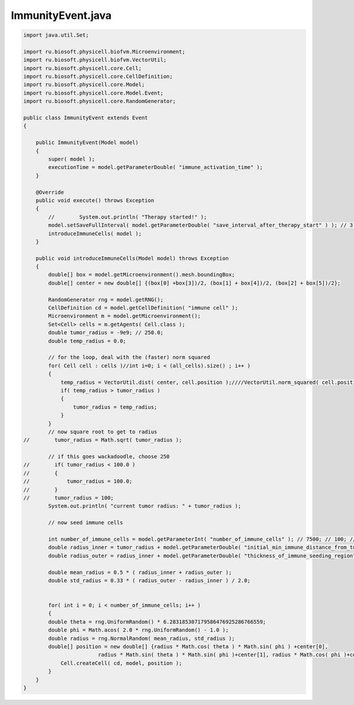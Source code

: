 .. _PhysiCell_java_CancerImmune_ImmunityEvent_java:

ImmunityEvent.java
==================

.. role:: raw-html(raw)
   :format: html

.. raw:: html

   <style>
   pre {
      white-space: pre-wrap !important;       /* Сохраняет пробелы, но разрешает перенос */
      word-wrap: break-word !important;       /* Переносит длинные слова */
      overflow-wrap: break-word !important;   /* Альтернатива для совместимости */
      hyphens: auto !important;               /* Перенос с тире */
   }
   </style>

.. code-block:: console

    import java.util.Set;

    import ru.biosoft.physicell.biofvm.Microenvironment;
    import ru.biosoft.physicell.biofvm.VectorUtil;
    import ru.biosoft.physicell.core.Cell;
    import ru.biosoft.physicell.core.CellDefinition;
    import ru.biosoft.physicell.core.Model;
    import ru.biosoft.physicell.core.Model.Event;
    import ru.biosoft.physicell.core.RandomGenerator;

    public class ImmunityEvent extends Event
    {
    
        public ImmunityEvent(Model model)
        {
            super( model );
            executionTime = model.getParameterDouble( "immune_activation_time" );
        }

        @Override
        public void execute() throws Exception
        {
            //        System.out.println( "Therapy started!" );
            model.setSaveFullInterval( model.getParameterDouble( "save_interval_after_therapy_start" ) ); // 3.0; 
            introduceImmuneCells( model );
        }
        
        public void introduceImmuneCells(Model model) throws Exception
        {
            double[] box = model.getMicroenvironment().mesh.boundingBox;
            double[] center = new double[] {(box[0] +box[3])/2, (box[1] + box[4])/2, (box[2] + box[5])/2};
            
            RandomGenerator rng = model.getRNG();
            CellDefinition cd = model.getCellDefinition( "immune cell" );
            Microenvironment m = model.getMicroenvironment();
            Set<Cell> cells = m.getAgents( Cell.class );
            double tumor_radius = -9e9; // 250.0; 
            double temp_radius = 0.0;

            // for the loop, deal with the (faster) norm squared 
            for( Cell cell : cells )//int i=0; i < (all_cells).size() ; i++ )
            {
                temp_radius = VectorUtil.dist( center, cell.position );////VectorUtil.norm_squared( cell.position );
                if( temp_radius > tumor_radius )
                {
                    tumor_radius = temp_radius;
                }
            }
            // now square root to get to radius 
    //        tumor_radius = Math.sqrt( tumor_radius );

            // if this goes wackadoodle, choose 250 
    //        if( tumor_radius < 100.0 )
    //        {
    //            tumor_radius = 100.0;
    //        }
    //        tumor_radius = 100;
            System.out.println( "current tumor radius: " + tumor_radius );

            // now seed immune cells 

            int number_of_immune_cells = model.getParameterInt( "number_of_immune_cells" ); // 7500; // 100; // 40; 
            double radius_inner = tumor_radius + model.getParameterDouble( "initial_min_immune_distance_from_tumor" );// 30.0; // 75 // 50; 
            double radius_outer = radius_inner + model.getParameterDouble( "thickness_of_immune_seeding_region" ); // 75.0; // 100; // 1000 - 50.0; 

            double mean_radius = 0.5 * ( radius_inner + radius_outer );
            double std_radius = 0.33 * ( radius_outer - radius_inner ) / 2.0;


            for( int i = 0; i < number_of_immune_cells; i++ )
            {
            double theta = rng.UniformRandom() * 6.283185307179586476925286766559;
            double phi = Math.acos( 2.0 * rng.UniformRandom() - 1.0 );
            double radius = rng.NormalRandom( mean_radius, std_radius );
            double[] position = new double[] {radius * Math.cos( theta ) * Math.sin( phi ) +center[0],
                            radius * Math.sin( theta ) * Math.sin( phi )+center[1], radius * Math.cos( phi )+center[2]};
                Cell.createCell( cd, model, position );
            }
        }
    }